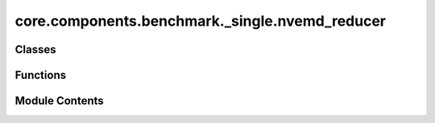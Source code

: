 core.components.benchmark._single.nvemd_reducer
===============================================

.. py:module:: core.components.benchmark._single.nvemd_reducer

.. autoapi-nested-parse::

   Copyright (c) Meta Platforms, Inc. and affiliates.

   This source code is licensed under the MIT license found in the
   LICENSE file in the root directory of this source tree.



Classes
-------

.. autoapisummary::

   core.components.benchmark._single.nvemd_reducer.NVEMDReducer


Functions
---------

.. autoapisummary::

   core.components.benchmark._single.nvemd_reducer.moving_avg
   core.components.benchmark._single.nvemd_reducer.get_te_drift


Module Contents
---------------

.. py:function:: moving_avg(x, window=20)

.. py:function:: get_te_drift(filename)

.. py:class:: NVEMDReducer(benchmark_name: str)

   Bases: :py:obj:`fairchem.core.components.benchmark._benchmark_reducer.BenchmarkReducer`


   Benchmark reducer interface class.

   .. note::

      When running with the `fairchemv2` cli, the `job_config` and `runner_config` attributes are set at
      runtime to those given in the config file.

   See the Reducer interface class for implementation details.

   .. attribute:: job_config

      a managed attribute that gives access to the job config

      :type: DictConfig

   .. attribute:: runner_config

      a managed attributed that gives access to the calling runner config

      :type: DictConfig


   .. py:attribute:: benchmark_name


   .. py:property:: runner_type
      :type: type[fairchem.core.components.calculate.NVEMDRunner]


      The runner type this reducer is associated with.


   .. py:method:: join_results(results_dir: str, glob_pattern: str) -> pandas.DataFrame

      Join results from multiple JSON files into a single DataFrame.

      :param results_dir: Directory containing result files
      :param glob_pattern: Pattern to match result files

      :returns: Combined DataFrame containing all results



   .. py:method:: save_results(results: list, results_dir: str) -> None

      Save joined results to a compressed json file

      :param results: results: Combined results from join_results
      :param results_dir: Directory containing result files



   .. py:method:: compute_metrics(results: list, run_name: str) -> pandas.DataFrame

      Compute Matbench discovery metrics for relaxed energy and structure predictions.

      :param results: DataFrame containing prediction results with energy values
      :param run_name: Identifier for the current evaluation run

      :returns: DataFrame containing computed metrics for different material subsets



   .. py:method:: save_metrics(metrics: pandas.DataFrame, results_dir: str) -> None

      Save computed metrics to a compressed JSON file.

      :param metrics: DataFrame containing the computed metrics
      :param results_dir: Directory where metrics will be saved



   .. py:method:: log_metrics(metrics: pandas.DataFrame, run_name: str) -> None

      Log metrics to the configured logger if available.

      :param metrics: DataFrame containing the computed metrics
      :param run_name: Name of the current run



   .. py:method:: save_state(checkpoint_location: str, is_preemption: bool = False) -> bool

      Save the current state of the reducer to a checkpoint.

      :param checkpoint_location: Location to save the checkpoint
      :param is_preemption: Whether the save is due to preemption

      :returns: Success status of the save operation
      :rtype: bool



   .. py:method:: load_state(checkpoint_location: str | None) -> None

      Load reducer state from a checkpoint.

      :param checkpoint_location: Location to load the checkpoint from, or None



